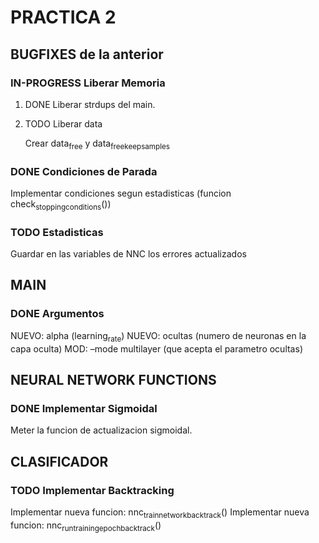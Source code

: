 * PRACTICA 2
** BUGFIXES de la anterior
*** IN-PROGRESS Liberar Memoria
**** DONE Liberar strdups del main.
**** TODO Liberar data
     Crear data_free y data_free_keep_samples
*** DONE Condiciones de Parada
    Implementar condiciones segun estadisticas (funcion check_stopping_conditions())
*** TODO Estadisticas
    Guardar en las variables de NNC los errores actualizados
** MAIN
*** DONE Argumentos
    NUEVO: alpha   (learning_rate)
    NUEVO: ocultas (numero de neuronas en la capa oculta)
    MOD:   --mode multilayer (que acepta el parametro ocultas)
** NEURAL NETWORK FUNCTIONS
*** DONE Implementar Sigmoidal
    Meter la funcion de actualizacion sigmoidal.
** CLASIFICADOR
*** TODO Implementar Backtracking
    Implementar nueva funcion: nnc_train_network_backtrack()
    Implementar nueva funcion: nnc_run_training_epoch_backtrack()

